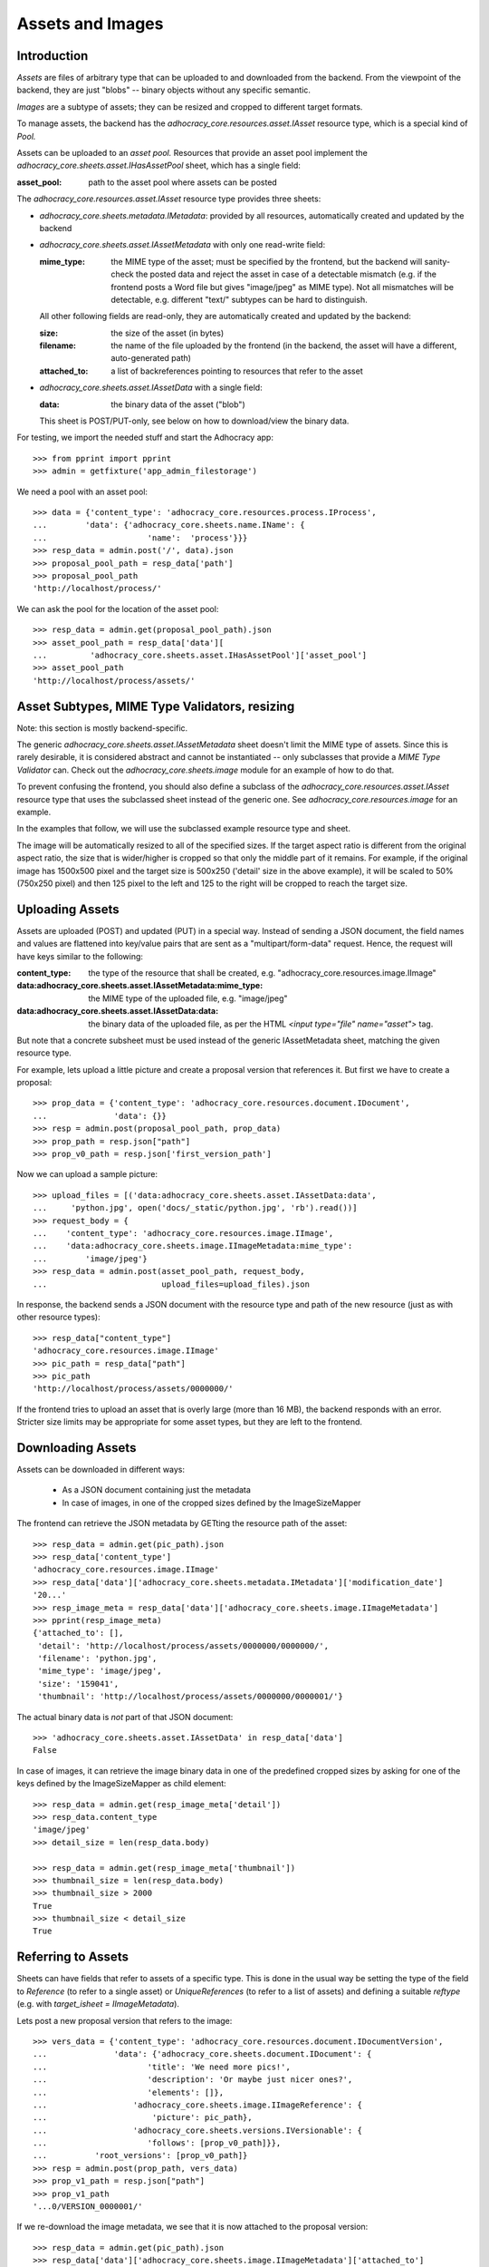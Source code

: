 Assets and Images
=================

Introduction
------------

*Assets* are files of arbitrary type that can be uploaded to and downloaded
from the backend. From the viewpoint of the backend, they are just "blobs"
-- binary objects without any specific semantic.

*Images* are a subtype of assets; they can be resized and cropped to
different target formats.

To manage assets, the backend has the `adhocracy_core.resources.asset.IAsset`
resource type, which is a special kind of *Pool.*

Assets can be uploaded to an *asset pool.* Resources that provide an asset
pool implement the `adhocracy_core.sheets.asset.IHasAssetPool` sheet, which
has a single field:

:asset_pool: path to the asset pool where assets can be posted

The `adhocracy_core.resources.asset.IAsset` resource type provides three
sheets:

* `adhocracy_core.sheets.metadata.IMetadata`: provided by all resources,
  automatically created and updated by the backend
* `adhocracy_core.sheets.asset.IAssetMetadata` with only one read-write field:

  :mime_type: the MIME type of the asset; must be specified by the frontend,
      but the backend will sanity-check the posted data and reject the asset
      in case of a detectable mismatch (e.g. if the frontend posts a Word file
      but gives "image/jpeg" as MIME type). Not all mismatches will be
      detectable, e.g. different "text/" subtypes can be hard to distinguish.

  All other following fields are read-only, they are automatically created and
  updated by the backend:

  :size: the size of the asset (in bytes)
  :filename: the name of the file uploaded by the frontend (in the backend,
      the asset will have a different, auto-generated path)
  :attached_to: a list of backreferences pointing to resources that refer
      to the asset

* `adhocracy_core.sheets.asset.IAssetData` with a single field:

  :data: the binary data of the asset ("blob")

  This sheet is POST/PUT-only, see below on how to download/view the binary
  data.

For testing, we import the needed stuff and start the Adhocracy app::

    >>> from pprint import pprint
    >>> admin = getfixture('app_admin_filestorage')

We need a pool with an asset pool::

    >>> data = {'content_type': 'adhocracy_core.resources.process.IProcess',
    ...        'data': {'adhocracy_core.sheets.name.IName': {
    ...                     'name':  'process'}}}
    >>> resp_data = admin.post('/', data).json
    >>> proposal_pool_path = resp_data['path']
    >>> proposal_pool_path
    'http://localhost/process/'

We can ask the pool for the location of the asset pool::

    >>> resp_data = admin.get(proposal_pool_path).json
    >>> asset_pool_path = resp_data['data'][
    ...         'adhocracy_core.sheets.asset.IHasAssetPool']['asset_pool']
    >>> asset_pool_path
    'http://localhost/process/assets/'


Asset Subtypes, MIME Type Validators, resizing
----------------------------------------------

Note: this section is mostly backend-specific.

The generic `adhocracy_core.sheets.asset.IAssetMetadata` sheet doesn't limit
the MIME type of assets. Since this is rarely desirable, it is considered
abstract and cannot be instantiated -- only subclasses that provide a *MIME
Type Validator* can. Check out the `adhocracy_core.sheets.image` module
for an example of how to do that.

To prevent confusing the frontend, you should also define a subclass of the
`adhocracy_core.resources.asset.IAsset` resource type that uses the subclassed
sheet instead of the generic one. See `adhocracy_core.resources.image`
for an example.

In the examples that follow, we will use the subclassed example resource type
and sheet.

The image will be automatically resized to all of the specified sizes. If
the target aspect ratio is different from the original aspect ratio, the size
that is wider/higher is cropped so that only the middle part of it remains.
For example, if the original image has 1500x500 pixel and the target size is
500x250 ('detail' size in the above example), it will be scaled to 50%
(750x250 pixel) and then 125 pixel to the left and 125 to the right will be
cropped to reach the target size.


Uploading Assets
----------------

Assets are uploaded (POST) and updated (PUT) in a special way. Instead of
sending a JSON document, the field names and values are flattened into
key/value pairs that are sent as a "multipart/form-data" request. Hence, the
request will have keys similar to the following:

:content_type: the type of the resource that shall be created, e.g.
        "adhocracy_core.resources.image.IImage"
:data\:adhocracy_core.sheets.asset.IAssetMetadata\:mime_type: the MIME type of
    the uploaded file, e.g. "image/jpeg"
:data\:adhocracy_core.sheets.asset.IAssetData\:data: the binary data of the
    uploaded file, as per the HTML `<input type="file" name="asset">` tag.

But note that a concrete subsheet must be used instead of the generic
IAssetMetadata sheet, matching the given resource type.

For example, lets upload a little picture and create a proposal version that
references it. But first we have to create a proposal::

    >>> prop_data = {'content_type': 'adhocracy_core.resources.document.IDocument',
    ...              'data': {}}
    >>> resp = admin.post(proposal_pool_path, prop_data)
    >>> prop_path = resp.json["path"]
    >>> prop_v0_path = resp.json['first_version_path']

Now we can upload a sample picture::

    >>> upload_files = [('data:adhocracy_core.sheets.asset.IAssetData:data',
    ...     'python.jpg', open('docs/_static/python.jpg', 'rb').read())]
    >>> request_body = {
    ...    'content_type': 'adhocracy_core.resources.image.IImage',
    ...    'data:adhocracy_core.sheets.image.IImageMetadata:mime_type':
    ...        'image/jpeg'}
    >>> resp_data = admin.post(asset_pool_path, request_body,
    ...                        upload_files=upload_files).json

In response, the backend sends a JSON document with the resource type and
path of the new resource (just as with other resource types)::

    >>> resp_data["content_type"]
    'adhocracy_core.resources.image.IImage'
    >>> pic_path = resp_data["path"]
    >>> pic_path
    'http://localhost/process/assets/0000000/'

If the frontend tries to upload an asset that is overly large (more than 16
MB), the backend responds with an error. Stricter size limits may be
appropriate for some asset types, but they are left to the frontend.


Downloading Assets
------------------

Assets can be downloaded in different ways:

  * As a JSON document containing just the metadata
  * In case of images, in one of the cropped sizes defined by the
    ImageSizeMapper

The frontend can retrieve the JSON metadata by GETting the resource path of
the asset::

    >>> resp_data = admin.get(pic_path).json
    >>> resp_data['content_type']
    'adhocracy_core.resources.image.IImage'
    >>> resp_data['data']['adhocracy_core.sheets.metadata.IMetadata']['modification_date']
    '20...'
    >>> resp_image_meta = resp_data['data']['adhocracy_core.sheets.image.IImageMetadata']
    >>> pprint(resp_image_meta)
    {'attached_to': [],
     'detail': 'http://localhost/process/assets/0000000/0000000/',
     'filename': 'python.jpg',
     'mime_type': 'image/jpeg',
     'size': '159041',
     'thumbnail': 'http://localhost/process/assets/0000000/0000001/'}

The actual binary data is *not* part of that JSON document::

    >>> 'adhocracy_core.sheets.asset.IAssetData' in resp_data['data']
    False

In case of images, it can retrieve the image binary data in one of the predefined
cropped sizes by asking for one of the keys defined by the ImageSizeMapper as
child element::

    >>> resp_data = admin.get(resp_image_meta['detail'])
    >>> resp_data.content_type
    'image/jpeg'
    >>> detail_size = len(resp_data.body)

    >>> resp_data = admin.get(resp_image_meta['thumbnail'])
    >>> thumbnail_size = len(resp_data.body)
    >>> thumbnail_size > 2000
    True
    >>> thumbnail_size < detail_size
    True


Referring to Assets
-------------------

Sheets can have fields that refer to assets of a specific type. This is done
in the usual way be setting the type of the field to `Reference` (to refer
to a single asset) or `UniqueReferences` (to refer to a list of assets) and
defining a suitable `reftype` (e.g. with `target_isheet =
IImageMetadata`).

Lets post a new proposal version that refers to the image::

    >>> vers_data = {'content_type': 'adhocracy_core.resources.document.IDocumentVersion',
    ...              'data': {'adhocracy_core.sheets.document.IDocument': {
    ...                     'title': 'We need more pics!',
    ...                     'description': 'Or maybe just nicer ones?',
    ...                     'elements': []},
    ...                  'adhocracy_core.sheets.image.IImageReference': {
    ...                      'picture': pic_path},
    ...                  'adhocracy_core.sheets.versions.IVersionable': {
    ...                     'follows': [prop_v0_path]}},
    ...          'root_versions': [prop_v0_path]}
    >>> resp = admin.post(prop_path, vers_data)
    >>> prop_v1_path = resp.json["path"]
    >>> prop_v1_path
    '...0/VERSION_0000001/'

If we re-download the image metadata, we see that it is now attached to the
proposal version::

    >>> resp_data = admin.get(pic_path).json
    >>> resp_data['data']['adhocracy_core.sheets.image.IImageMetadata']['attached_to']
    [...0/VERSION_0000001/']


Replacing Assets
----------------

To upload a new version of an asset, the frontend sends a PUT request with
enctype="multipart/form-data" to the asset URL. The PUT request may contain
the same keys as a POST request used to create a new asset.

The `data:adhocracy_core.sheets.asset.IAssetData:data` and
`data:adhocracy_core.sheets.asset.IAssetMetadata:mime_type` key is required,
since the only use case for a PUT request is uploading a new version of the
binary data (everything else is just metadata).

If the `content_type` key is given, it *must* be identical to the current
content type of the asset (changing the type of resources is generally not
allowed).

Only those who have *editor* rights for an asset can PUT a replacement asset.
If an image is replaced, all its cropped sizes will be automatically
updated as well.

Since assets aren't versioned, the old binary "blob" will be physically and
irreversibly discarded once a replacement blob is uploaded.

Lets replace the uploaded python with another one::

    >>> upload_files = [('data:adhocracy_core.sheets.asset.IAssetData:data',
    ...     'python2.jpg', open('docs/_static/python2.jpg', 'rb').read())]
    >>> request_body = {
    ...    'content_type': 'adhocracy_core.resources.image.IImage',
    ...    'data:adhocracy_core.sheets.image.IImageMetadata:mime_type':
    ...        'image/jpeg'}
    >>> resp_data = admin.put(pic_path, request_body,
    ...                       upload_files=upload_files).json

As usual, the response lists the resources affected by the transaction::

    >>> updated_resources = resp_data['updated_resources']
    >>> sorted(updated_resources)
    ['changed_descendants', 'created', 'modified', 'removed']
    >>> resp_data['updated_resources']['modified']
    ['http://localhost/process/assets/0000000/']
    >>> 'http://localhost/process/' in updated_resources['changed_descendants']
    True

If we download the image metadata again, we see that filename and size have
changed accordingly::

    >>> resp_data = admin.get(pic_path).json
    >>> resp_data['data']['adhocracy_core.sheets.image.IImageMetadata']['size']
    '112107'

Predefined scaled+cropped views are automatically updated as well::

    >>> thumbnail = resp_data['data']['adhocracy_core.sheets.image.IImageMetadata']['thumbnail']
    >>> resp_data = admin.get(thumbnail)
    >>> len(resp_data.body) > 2000
    True
    >>> len(resp_data.body) == thumbnail_size
    False


Deleting and Hiding Assets
--------------------------

Assets can be deleted or censored ("hidden") in the usual way, see
:doc:`deletion`.
